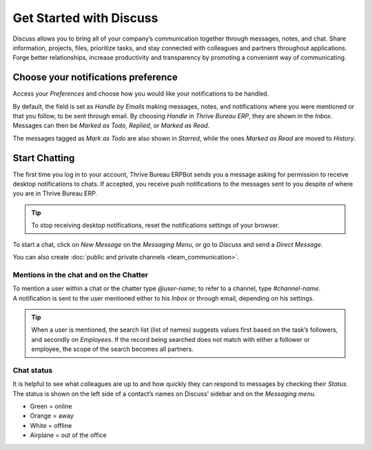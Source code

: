========================
Get Started with Discuss
========================

Discuss allows you to bring all of your company’s communication together through messages, notes,
and chat. Share information, projects, files, prioritize tasks, and stay connected with colleagues
and partners throughout applications. Forge better relationships, increase productivity and
transparency by promoting a convenient way of communicating.

.. _discuss_app/notification_preferences:

Choose your notifications preference
====================================

Access your *Preferences* and choose how you would like your notifications to be handled.

.. image:: get_started/change_preferences.png
   :align: center
   :alt: View of the preferences page for Thrive Bureau ERP Discuss

| By default, the field is set as *Handle by Emails* making messages, notes, and notifications where
  you were mentioned or that you follow, to be sent through email. By choosing *Handle in Thrive Bureau ERP*,
  they are shown in the *Inbox*.
| Messages can then be *Marked as Todo*, *Replied*, or *Marked as Read*.

.. image:: get_started/inbox_actions.png
   :align: center
   :alt: View of an inbox message and its action options in Thrive Bureau ERP Discuss

The messages tagged as *Mark as Todo* are also shown in *Starred*, while the ones *Marked as Read*
are moved to *History*.

.. image:: get_started/starred_messages.png
   :align: center
   :alt: View of messages marked as todo in Thrive Bureau ERP Discuss

Start Chatting
==============

The first time you log in to your account, Thrive Bureau ERPBot sends you a message asking for permission to
receive desktop notifications to chats. If accepted, you receive push notifications to the messages
sent to you despite of where you are in Thrive Bureau ERP.

.. image:: get_started/Thrive Bureau ERPbot_push.png
   :align: center
   :alt: View of the messages under the messaging menu emphasizing the request for push
         notifications for Thrive Bureau ERP Discuss

.. tip::
   To stop receiving desktop notifications, reset the notifications settings of your browser.

To start a chat, click on *New Message* on the *Messaging Menu*, or go to *Discuss* and send a
*Direct Message*.

.. image:: get_started/channels_direct_messages.png
   :align: center
   :height: 400
   :alt: View of discuss’s panel emphasizing the titles channels and direct messages in Thrive Bureau ERP Discuss

You can also create :doc:`public and private channels <team_communication>`.

Mentions in the chat and on the Chatter
---------------------------------------

| To mention a user within a chat or the chatter type *@user-name*; to refer to a channel, type
  *#channel-name*.
| A notification is sent to the user mentioned either to his *Inbox* or through email, depending
  on his settings.

.. image:: get_started/chat_windows.png
   :align: center
   :alt: View of a couple of chat window messages for Thrive Bureau ERP Discuss

.. tip::
   When a user is mentioned, the search list (list of names) suggests values first based on the
   task’s followers, and secondly on *Employees*. If the record being searched does not match with
   either a follower or employee, the scope of the search becomes all partners.

Chat status
-----------

It is helpful to see what colleagues are up to and how quickly they can respond to messages by
checking their *Status*. The status is shown on the left side of a contact’s names on Discuss’
sidebar and on the *Messaging menu*.

- Green = online
- Orange = away
- White = offline
- Airplane = out of the office

.. image:: get_started/status.png
   :align: center
   :height: 300
   :alt: View of the contacts’ status for Thrive Bureau ERP Discuss

.. seealso::
   - :doc:`team_communication`
   - :doc:`/applications/general/email_communication/email_servers`
